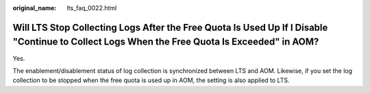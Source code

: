 :original_name: lts_faq_0022.html

.. _lts_faq_0022:

Will LTS Stop Collecting Logs After the Free Quota Is Used Up If I Disable "Continue to Collect Logs When the Free Quota Is Exceeded" in AOM?
=============================================================================================================================================

Yes.

The enablement/disablement status of log collection is synchronized between LTS and AOM. Likewise, if you set the log collection to be stopped when the free quota is used up in AOM, the setting is also applied to LTS.

